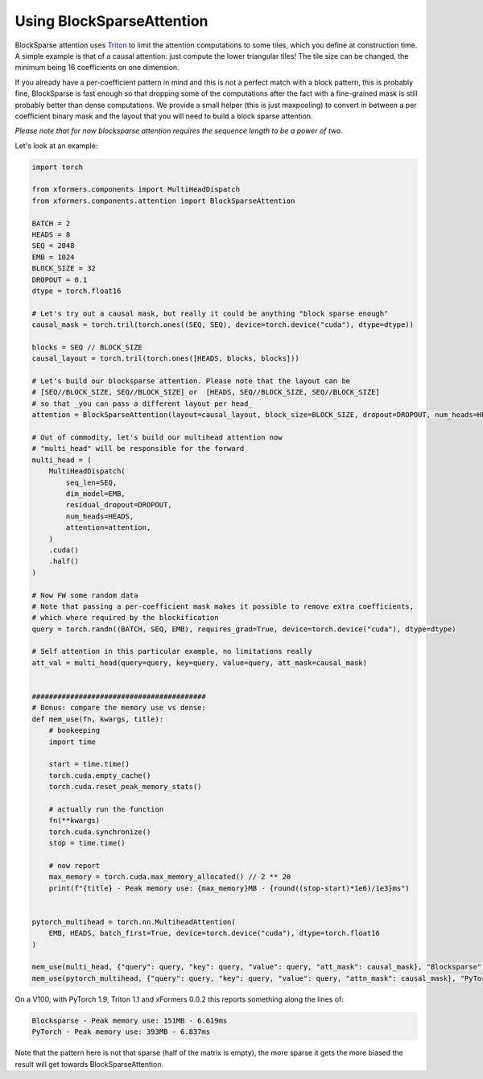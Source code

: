 Using BlockSparseAttention
==========================

BlockSparse attention uses Triton_ to limit the attention computations to some tiles, which you define at construction time.
A simple example is that of a causal attention: just compute the lower triangular tiles! The tile size can be changed, the minimum being 16 coefficients on one dimension.

.. _Triton: https://github.com/openai/triton

If you already have a per-coefficient pattern in mind and this is not a perfect match with a block pattern, this is probably fine,
BlockSparse is fast enough so that dropping some of the computations after the fact with a fine-grained mask is still probably better than dense computations.
We provide a small helper (this is just maxpooling) to convert in between a per coefficient binary mask and the layout that you will need to build a block sparse attention.

*Please note that for now blocksparse attention requires the sequence length to be a power of two*.

Let's look at an example:

.. code-block:: python

    import torch

    from xformers.components import MultiHeadDispatch
    from xformers.components.attention import BlockSparseAttention

    BATCH = 2
    HEADS = 8
    SEQ = 2048
    EMB = 1024
    BLOCK_SIZE = 32
    DROPOUT = 0.1
    dtype = torch.float16

    # Let's try out a causal mask, but really it could be anything "block sparse enough"
    causal_mask = torch.tril(torch.ones((SEQ, SEQ), device=torch.device("cuda"), dtype=dtype))

    blocks = SEQ // BLOCK_SIZE
    causal_layout = torch.tril(torch.ones([HEADS, blocks, blocks]))

    # Let's build our blocksparse attention. Please note that the layout can be
    # [SEQ//BLOCK_SIZE, SEQ//BLOCK_SIZE] or  [HEADS, SEQ//BLOCK_SIZE, SEQ//BLOCK_SIZE]
    # so that _you can pass a different layout per head_
    attention = BlockSparseAttention(layout=causal_layout, block_size=BLOCK_SIZE, dropout=DROPOUT, num_heads=HEADS)

    # Out of commodity, let's build our multihead attention now
    # "multi_head" will be responsible for the forward
    multi_head = (
        MultiHeadDispatch(
            seq_len=SEQ,
            dim_model=EMB,
            residual_dropout=DROPOUT,
            num_heads=HEADS,
            attention=attention,
        )
        .cuda()
        .half()
    )

    # Now FW some random data
    # Note that passing a per-coefficient mask makes it possible to remove extra coefficients,
    # which where required by the blockification
    query = torch.randn((BATCH, SEQ, EMB), requires_grad=True, device=torch.device("cuda"), dtype=dtype)

    # Self attention in this particular example, no limitations really
    att_val = multi_head(query=query, key=query, value=query, att_mask=causal_mask)


    #########################################
    # Bonus: compare the memory use vs dense:
    def mem_use(fn, kwargs, title):
        # bookeeping
        import time

        start = time.time()
        torch.cuda.empty_cache()
        torch.cuda.reset_peak_memory_stats()

        # actually run the function
        fn(**kwargs)
        torch.cuda.synchronize()
        stop = time.time()

        # now report
        max_memory = torch.cuda.max_memory_allocated() // 2 ** 20
        print(f"{title} - Peak memory use: {max_memory}MB - {round((stop-start)*1e6)/1e3}ms")


    pytorch_multihead = torch.nn.MultiheadAttention(
        EMB, HEADS, batch_first=True, device=torch.device("cuda"), dtype=torch.float16
    )

    mem_use(multi_head, {"query": query, "key": query, "value": query, "att_mask": causal_mask}, "Blocksparse")
    mem_use(pytorch_multihead, {"query": query, "key": query, "value": query, "attn_mask": causal_mask}, "PyTorch")

On a V100, with PyTorch 1.9, Triton 1.1 and xFormers 0.0.2 this reports something along the lines of:

.. code-block:: bash

    Blocksparse - Peak memory use: 151MB - 6.619ms
    PyTorch - Peak memory use: 393MB - 6.837ms

Note that the pattern here is not that sparse (half of the matrix is empty), the more sparse it gets the more biased the result will get towards BlockSparseAttention.
